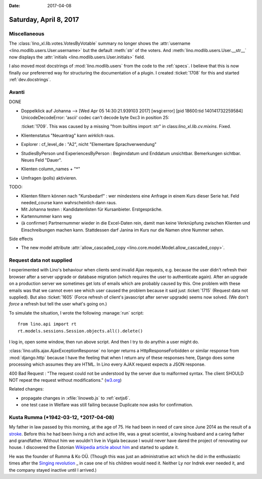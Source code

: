 :date: 2017-04-08

=======================
Saturday, April 8, 2017
=======================

Miscellaneous
=============

The :class:`lino_xl.lib.votes.VotesByVotable` summary no longer shows
the :attr:`username <lino.modlib.users.User.username>` but the default
:meth:`str` of the voters. And :meth:`lino.modlib.users.User.__str__`
now displays the :attr:`initials <lino.modlib.users.User.initials>`
field.

I also moved most docstrings of :mod:`lino.modlib.users` from the code
to the :ref:`specs`. I believe that this is now finally our
prefererred way for structuring the documentation of a plugin. I
created :ticket:`1708` for this and started :ref:`dev.docstrings`.

Avanti
======

DONE

- Doppelklick auf Johanna --> [Wed Apr 05 14:30:21.939103 2017] [wsgi:error] [pid 18600:tid 140141732259584] UnicodeDecodeError: 'ascii' codec can't decode byte 0xc3 in position 25:

  :ticket:`1709`. This was caused by a missing "from builtins import
  :str" in class:`lino_xl.lib.cv.mixins`. Fixed.
  
- Klientenstatus "Neuantrag" kann *wirklich* raus.
  
- Explorer : cf_level_de : "A2", nicht "Elementare Sprachverwendung"
  
- StudiesByPerson und ExperiencesByPerson : Beginndatum und Enddatum
  unsichtbar. Bemerkungen sichtbar. Neues Feld "Dauer".
  
- Klienten column_names + "*"

- Umfragen (polls) aktivieren.  
  
TODO:

- Klienten filtern können nach "Kursbedarf" : wer mindestens eine
  Anfrage in einem Kurs dieser Serie hat. Feld needed_course kann
  wahrscheinlich dann raus.

- Mit Johanna testen : Kandidatenlisten für Kursanbieter.
  Erstgespräche.
  
- Kartennummer kann weg
  
- (à confirmer) Partnernummer wieder in die Excel-Daten rein, damit
  man keine Verknüpfung zwischen Klienten und Einschreibungen machen
  kann.  Stattdessen darf Janina im Kurs nur die Namen ohne Nummer
  sehen.

Side effects

- The new model attribute :attr:`allow_cascaded_copy
  <lino.core.model.Model.allow_cascaded_copy>`.


Request data not supplied
=========================
  
I experimented with Lino's behaviour when clients send invalid Ajax
requests, e.g. because the user didn't refresh their browser after a
server upgrade or database migration (which requires the user to
authenticate again).  After an upgrade on a production server we
sometimes get lots of emails which are probably caused by this.  One
problem with these emails was that we cannot even see which user
caused the problem because it said just :ticket:`1715` (Request data
not supplied).  But also :ticket:`1605` (Force refresh of client's
javascript after server upgrade) seems now solved. (We don't *force* a
refresh but tell the user what's going on.)

To simulate the situation, I wrote the following :manage:`run`
script::

    from lino.api import rt
    rt.models.sessions.Session.objects.all().delete()

I log in, open some window, then run above script.
And then I try to do anythin a user might do.
  
:class:`lino.utils.ajax.AjaxExceptionResponse` no longer returns a
HttpResponseForbidden or similar response from :mod:`django.http`
because I have the feeling that when I return any of these responses
here, Django does some processing which assumes they are HTML.  In
Lino every AJAX request expects a JSON response.

400 Bad Request : "The request could not be understood by the server
due to malformed syntax. The client SHOULD NOT repeat the request
without modifications." (`w3.org
<https://www.w3.org/Protocols/rfc2616/rfc2616-sec10.html#sec10>`__)

Related changes:

- propagate changes in :xfile:`linoweb.js` to :ref:`extjs6`.
- one test case in Welfare was still failing because Duplicate now
  asks for confirmation.


Kusta Rumma (\*1942-03-12, †2017-04-08)
=========================================

My father in law passed by this morning, at the age of 75.  He had
been in need of care since June 2014 as the result of a `stroke
<https://en.wikipedia.org/wiki/Stroke>`__.  Before this he had been
living a rich and active life, was a great scientist, a loving husband
and a caring father and grandfather.  Without him we wouldn't live in
Vigala because I would never have dared the project of renovating our
house.  I discovered the Estonian `Wikipedia article about him
<https://et.wikipedia.org/wiki/Kusta_Rumma_(tehnikateadlane)>`__ and
started to update it.

He was the founder of Rumma & Ko OÜ. (Though this was just an
administrative act which he did in the enthusiastic times after the
`Singing revolution
<https://en.wikipedia.org/wiki/Singing_Revolution>`_ _ in case one of
his children would need it. Neither Ly nor Indrek ever needed it, and
the company stayed inactive until I arrived.)


